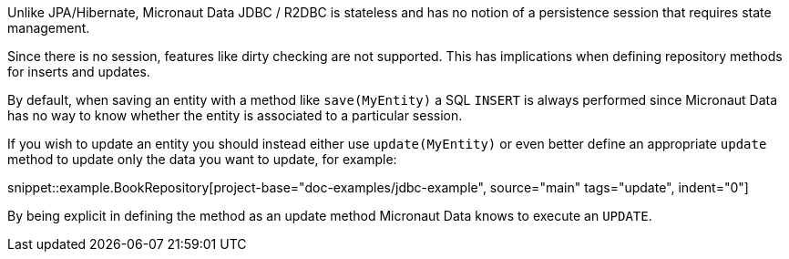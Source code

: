 Unlike JPA/Hibernate, Micronaut Data JDBC / R2DBC is stateless and has no notion of a persistence session that requires state management.

Since there is no session, features like dirty checking are not supported. This has implications when defining repository methods for inserts and updates.

By default, when saving an entity with a method like `save(MyEntity)` a SQL `INSERT` is always performed since Micronaut Data has no way to know whether the entity is associated to a particular session.

If you wish to update an entity you should instead either use `update(MyEntity)` or even better define an appropriate `update` method to update only the data you want to update, for example:

snippet::example.BookRepository[project-base="doc-examples/jdbc-example", source="main" tags="update", indent="0"]

By being explicit in defining the method as an update method Micronaut Data knows to execute an `UPDATE`.

